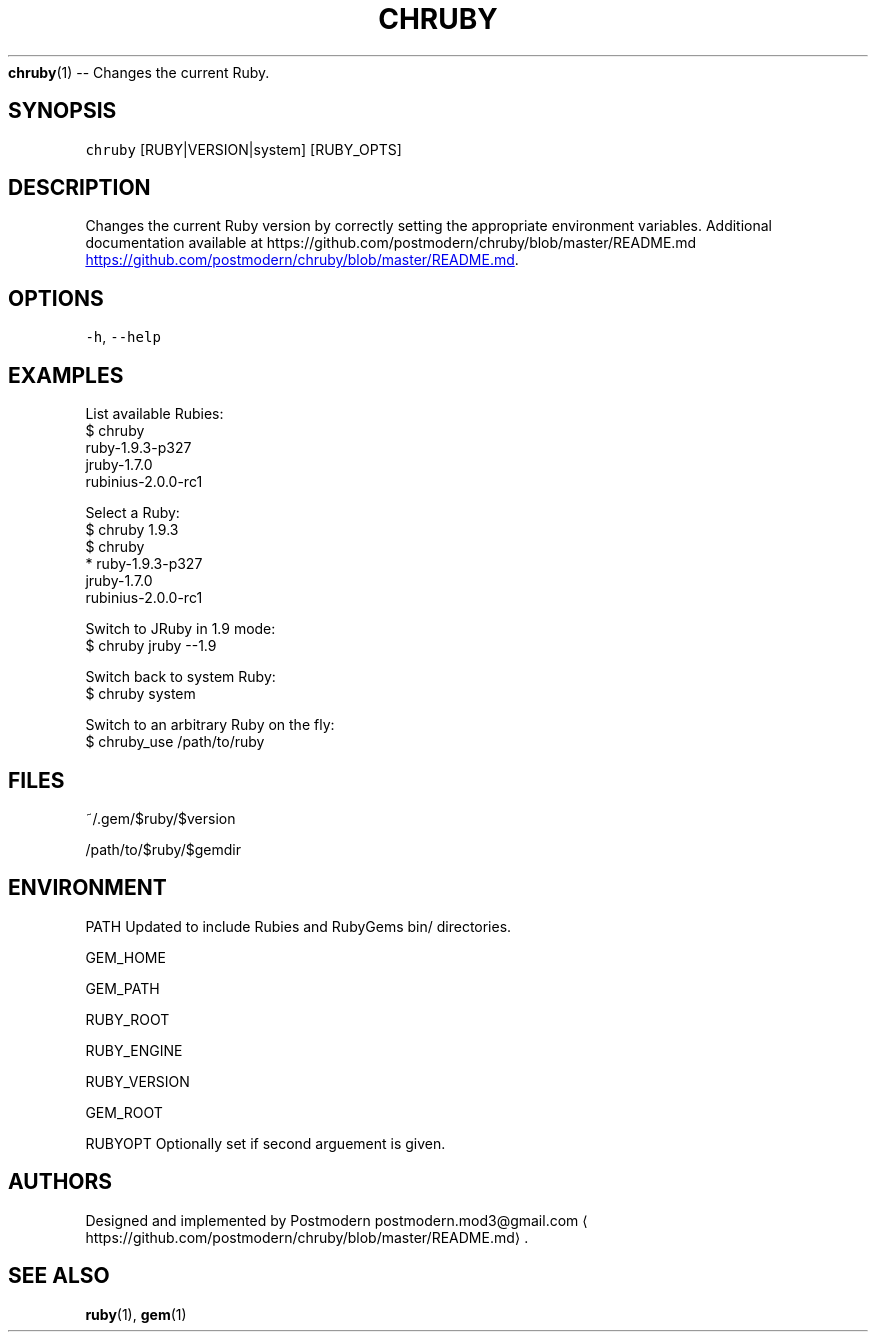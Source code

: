 .TH "CHRUBY" "1" "January 2013" "postmodern" "Ruby Programmers Reference Guide"
.BR chruby (1) 
\-\- Changes the current Ruby.
.SH SYNOPSIS
.PP
\fB\fCchruby\fR [RUBY|VERSION|system] [RUBY_OPTS]
.SH DESCRIPTION
.PP
Changes the current Ruby version by correctly setting the appropriate environment variables. Additional documentation available at https://github.com/postmodern/chruby/blob/master/README.md
.UR https://github.com/postmodern/chruby/blob/master/README.md
.UE .
.SH OPTIONS
.PP
\fB\fC-h\fR, \fB\fC--help\fR
.SH EXAMPLES
.PP
List available Rubies:
    $ chruby
     ruby\-1.9.3\-p327
     jruby\-1.7.0
     rubinius\-2.0.0\-rc1
.PP
Select a Ruby:
    $ chruby 1.9.3
    $ chruby
     * ruby\-1.9.3\-p327
       jruby\-1.7.0
       rubinius\-2.0.0\-rc1
.PP
Switch to JRuby in 1.9 mode:
    $ chruby jruby \-\-1.9
.PP
Switch back to system Ruby:
    $ chruby system
.PP
Switch to an arbitrary Ruby on the fly:
    $ chruby_use /path/to/ruby
.SH FILES
.PP
~/.gem/$ruby/$version
.PP
/path/to/$ruby/$gemdir
.SH ENVIRONMENT
.PP
PATH Updated to include Rubies and RubyGems bin/ directories.
.PP
GEM_HOME
.PP
GEM_PATH
.PP
RUBY_ROOT
.PP
RUBY_ENGINE
.PP
RUBY_VERSION
.PP
GEM_ROOT
.PP
RUBYOPT Optionally set if second arguement is given.
.SH AUTHORS
.PP
Designed and implemented by Postmodern postmodern\.mod3@gmail\.com
.ME .
.SH SEE ALSO
.PP
.BR ruby (1), 
.BR gem (1)